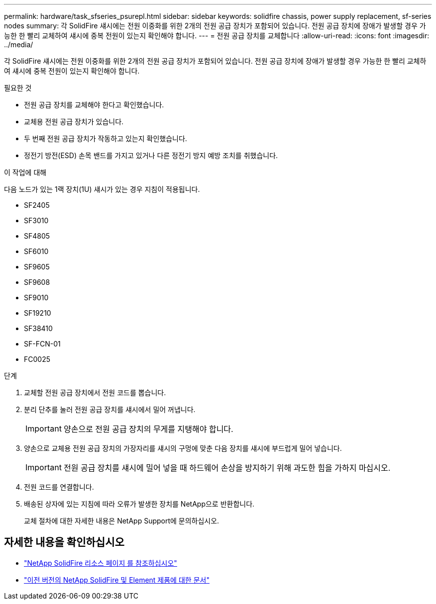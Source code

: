 ---
permalink: hardware/task_sfseries_psurepl.html 
sidebar: sidebar 
keywords: solidfire chassis, power supply replacement, sf-series nodes 
summary: 각 SolidFire 섀시에는 전원 이중화를 위한 2개의 전원 공급 장치가 포함되어 있습니다. 전원 공급 장치에 장애가 발생할 경우 가능한 한 빨리 교체하여 섀시에 중복 전원이 있는지 확인해야 합니다. 
---
= 전원 공급 장치를 교체합니다
:allow-uri-read: 
:icons: font
:imagesdir: ../media/


[role="lead"]
각 SolidFire 섀시에는 전원 이중화를 위한 2개의 전원 공급 장치가 포함되어 있습니다. 전원 공급 장치에 장애가 발생할 경우 가능한 한 빨리 교체하여 섀시에 중복 전원이 있는지 확인해야 합니다.

.필요한 것
* 전원 공급 장치를 교체해야 한다고 확인했습니다.
* 교체용 전원 공급 장치가 있습니다.
* 두 번째 전원 공급 장치가 작동하고 있는지 확인했습니다.
* 정전기 방전(ESD) 손목 밴드를 가지고 있거나 다른 정전기 방지 예방 조치를 취했습니다.


.이 작업에 대해
다음 노드가 있는 1랙 장치(1U) 섀시가 있는 경우 지침이 적용됩니다.

* SF2405
* SF3010
* SF4805
* SF6010
* SF9605
* SF9608
* SF9010
* SF19210
* SF38410
* SF-FCN-01
* FC0025


.단계
. 교체할 전원 공급 장치에서 전원 코드를 뽑습니다.
. 분리 단추를 눌러 전원 공급 장치를 섀시에서 밀어 꺼냅니다.
+

IMPORTANT: 양손으로 전원 공급 장치의 무게를 지탱해야 합니다.

. 양손으로 교체용 전원 공급 장치의 가장자리를 섀시의 구멍에 맞춘 다음 장치를 섀시에 부드럽게 밀어 넣습니다.
+

IMPORTANT: 전원 공급 장치를 섀시에 밀어 넣을 때 하드웨어 손상을 방지하기 위해 과도한 힘을 가하지 마십시오.

. 전원 코드를 연결합니다.
. 배송된 상자에 있는 지침에 따라 오류가 발생한 장치를 NetApp으로 반환합니다.
+
교체 절차에 대한 자세한 내용은 NetApp Support에 문의하십시오.





== 자세한 내용을 확인하십시오

* https://www.netapp.com/data-storage/solidfire/documentation/["NetApp SolidFire 리소스 페이지 를 참조하십시오"^]
* https://docs.netapp.com/sfe-122/topic/com.netapp.ndc.sfe-vers/GUID-B1944B0E-B335-4E0B-B9F1-E960BF32AE56.html["이전 버전의 NetApp SolidFire 및 Element 제품에 대한 문서"^]

